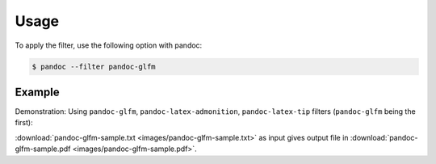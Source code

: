 Usage
=====

To apply the filter, use the following option with pandoc:

.. code-block:: shell-session

    $ pandoc --filter pandoc-glfm

Example
-------

Demonstration: Using
``pandoc-glfm``,
``pandoc-latex-admonition``,
``pandoc-latex-tip`` filters (``pandoc-glfm`` being the first):

:download:`pandoc-glfm-sample.txt <images/pandoc-glfm-sample.txt>`
as input gives output file in
:download:`pandoc-glfm-sample.pdf <images/pandoc-glfm-sample.pdf>`.
